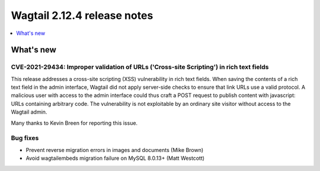 ============================
Wagtail 2.12.4 release notes
============================

.. contents::
    :local:
    :depth: 1


What's new
==========

CVE-2021-29434: Improper validation of URLs ('Cross-site Scripting') in rich text fields
~~~~~~~~~~~~~~~~~~~~~~~~~~~~~~~~~~~~~~~~~~~~~~~~~~~~~~~~~~~~~~~~~~~~~~~~~~~~~~~~~~~~~~~~

This release addresses a cross-site scripting (XSS) vulnerability in rich text fields. When saving the contents of a rich text field in the admin interface, Wagtail did not apply server-side checks to ensure that link URLs use a valid protocol. A malicious user with access to the admin interface could thus craft a POST request to publish content with javascript: URLs containing arbitrary code. The vulnerability is not exploitable by an ordinary site visitor without access to the Wagtail admin.

Many thanks to Kevin Breen for reporting this issue.


Bug fixes
~~~~~~~~~

* Prevent reverse migration errors in images and documents (Mike Brown)
* Avoid wagtailembeds migration failure on MySQL 8.0.13+ (Matt Westcott)
